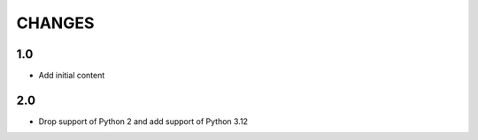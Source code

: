 .. Copyright (C) 2019, Nokia

CHANGES
=======

1.0
---

- Add initial content

2.0
---

- Drop support of Python 2 and add support of Python 3.12
